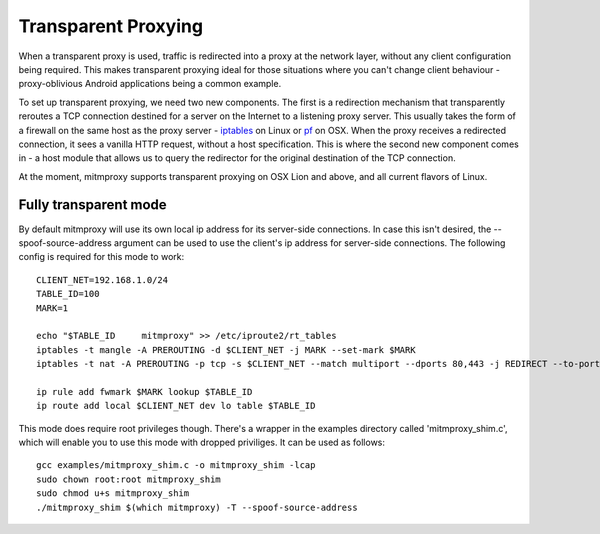 .. _transparent:

====================
Transparent Proxying
====================

When a transparent proxy is used, traffic is redirected into a proxy at the
network layer, without any client configuration being required. This makes
transparent proxying ideal for those situations where you can't change client
behaviour - proxy-oblivious Android applications being a common example.

To set up transparent proxying, we need two new components. The first is a
redirection mechanism that transparently reroutes a TCP connection destined for
a server on the Internet to a listening proxy server. This usually takes the
form of a firewall on the same host as the proxy server - iptables_ on Linux
or pf_ on OSX. When the proxy receives a redirected connection, it sees a vanilla
HTTP request, without a host specification. This is where the second new component
comes in - a host module that allows us to query the redirector for the original
destination of the TCP connection.

At the moment, mitmproxy supports transparent proxying on OSX Lion and above,
and all current flavors of Linux.

Fully transparent mode
======================

By default mitmproxy will use its own local ip address for its server-side connections.
In case this isn't desired, the --spoof-source-address argument can be used to
use the client's ip address for server-side connections. The following config is
required for this mode to work::

    CLIENT_NET=192.168.1.0/24
    TABLE_ID=100
    MARK=1

    echo "$TABLE_ID     mitmproxy" >> /etc/iproute2/rt_tables
    iptables -t mangle -A PREROUTING -d $CLIENT_NET -j MARK --set-mark $MARK
    iptables -t nat -A PREROUTING -p tcp -s $CLIENT_NET --match multiport --dports 80,443 -j REDIRECT --to-port 8080

    ip rule add fwmark $MARK lookup $TABLE_ID
    ip route add local $CLIENT_NET dev lo table $TABLE_ID

This mode does require root privileges though. There's a wrapper in the examples directory
called 'mitmproxy_shim.c', which will enable you to use this mode with dropped priviliges.
It can be used as follows::

    gcc examples/mitmproxy_shim.c -o mitmproxy_shim -lcap
    sudo chown root:root mitmproxy_shim
    sudo chmod u+s mitmproxy_shim
    ./mitmproxy_shim $(which mitmproxy) -T --spoof-source-address

.. _iptables: http://www.netfilter.org/
.. _pf: https://en.wikipedia.org/wiki/PF_\(firewall\)
